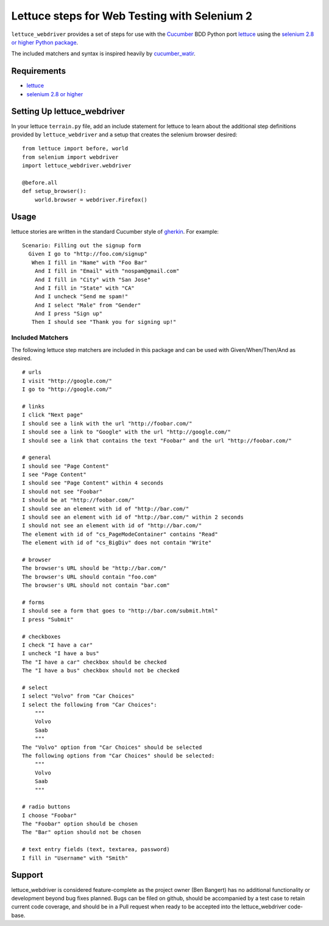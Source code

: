 =============================================
Lettuce steps for Web Testing with Selenium 2
=============================================

``lettuce_webdriver`` provides a set of steps for use with the `Cucumber
<http://cukes.info/>`_ BDD Python port `lettuce <http://lettuce.it/>`_ using
the `selenium 2.8 or higher Python package <http://pypi.python.org/pypi/selenium>`_.

The included matchers and syntax is inspired heavily by `cucumber_watir
<https://github.com/napcs/cucumber_watir>`_.

Requirements
============

* `lettuce <http://lettuce.it/>`_
* `selenium 2.8 or higher <http://pypi.python.org/pypi/selenium>`_

Setting Up lettuce_webdriver
============================

In your lettuce ``terrain.py`` file, add an include statement for lettuce to
learn about the additional step definitions provided by
``lettuce_webdriver`` and a setup that creates the selenium browser
desired::
    
    from lettuce import before, world
    from selenium import webdriver
    import lettuce_webdriver.webdriver
    
    @before.all
    def setup_browser():
        world.browser = webdriver.Firefox()

Usage
=====

lettuce stories are written in the standard Cucumber style of `gherkin
<https://github.com/aslakhellesoy/cucumber/wiki/gherkin>`_. For example::
    
    Scenario: Filling out the signup form
      Given I go to "http://foo.com/signup"
       When I fill in "Name" with "Foo Bar"
        And I fill in "Email" with "nospam@gmail.com"
        And I fill in "City" with "San Jose"
        And I fill in "State" with "CA"
        And I uncheck "Send me spam!"
        And I select "Male" from "Gender"
        And I press "Sign up"
       Then I should see "Thank you for signing up!"


Included Matchers
-----------------

The following lettuce step matchers are included in this package and can be
used with Given/When/Then/And as desired.

::

    # urls
    I visit "http://google.com/"
    I go to "http://google.com/"
    
    # links
    I click "Next page"
    I should see a link with the url "http://foobar.com/"
    I should see a link to "Google" with the url "http://google.com/"
    I should see a link that contains the text "Foobar" and the url "http://foobar.com/"

    # general
    I should see "Page Content"
    I see "Page Content"
    I should see "Page Content" within 4 seconds
    I should not see "Foobar"
    I should be at "http://foobar.com/"
    I should see an element with id of "http://bar.com/"
    I should see an element with id of "http://bar.com/" within 2 seconds
    I should not see an element with id of "http://bar.com/"
    The element with id of "cs_PageModeContainer" contains "Read"
    The element with id of "cs_BigDiv" does not contain "Write"

    # browser
    The browser's URL should be "http://bar.com/"
    The browser's URL should contain "foo.com"
    The browser's URL should not contain "bar.com"
    
    # forms
    I should see a form that goes to "http://bar.com/submit.html"
    I press "Submit"
    
    # checkboxes
    I check "I have a car"
    I uncheck "I have a bus"
    The "I have a car" checkbox should be checked
    The "I have a bus" checkbox should not be checked
    
    # select
    I select "Volvo" from "Car Choices"
    I select the following from "Car Choices":
        """
        Volvo
        Saab
        """
    The "Volvo" option from "Car Choices" should be selected
    The following options from "Car Choices" should be selected:
        """
        Volvo
        Saab
        """
    
    # radio buttons
    I choose "Foobar"
    The "Foobar" option should be chosen
    The "Bar" option should not be chosen
    
    # text entry fields (text, textarea, password)
    I fill in "Username" with "Smith"

Support
=======

lettuce_webdriver is considered feature-complete as the project owner (Ben
Bangert) has no additional functionality or development beyond bug fixes
planned. Bugs can be filed on github, should be accompanied by a test case to
retain current code coverage, and should be in a Pull request when ready to be
accepted into the lettuce_webdriver code-base.
